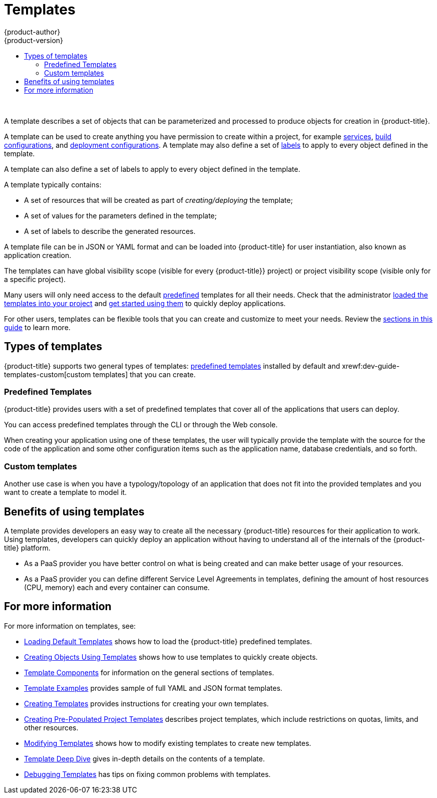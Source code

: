 [[dev-guide-templates-about]]
= Templates
{product-author}
{product-version}
:data-uri:
:icons:
:experimental:
:toc: macro
:toc-title:
:prewrap!:

toc::[]
{nbsp} +

A template describes a set of objects that can be parameterized and processed to produce objects for creation in {product-title}. 

A template can be used to create anything you have permission to create within a project, for example
xref:../../architecture/core_concepts/pods_and_services.adoc#services[services],
xref:../../architecture/core_concepts/builds_and_image_streams.adoc#builds[build configurations], and
xref:../../architecture/core_concepts/deployments.adoc#deployments-and-deployment-configurations[deployment configurations]. 
A template may also define a set of xref:../../architecture/core_concepts/pods_and_services.adoc#labels[labels]
to apply to every object defined in the template.

A template can also define a set of labels to apply to every object defined in the template.

A template typically contains:

* A set of resources that will be created as part of _creating/deploying_ the template;
* A set of values for the parameters defined in the template;
* A set of labels to describe the generated resources.

A template file can be in JSON or YAML format and can be loaded into {product-title} for user instantiation, also known as application creation.

The templates can have global visibility scope (visible for every {product-title}} project) or project visibility scope (visible only for a specific project).

Many users will only need access to the default xref:dev-guide-templates-predef[predefined] templates for all their needs. Check that the administrator
xref:../../dev_guide/templates/templates_load.adoc#dev-guide-templates-loading[loaded the templates into your project] 
and xref:../../dev_guide/templates/templates_using.adoc#dev-guide-templates-using[get started using them] to quickly deploy applications. 

For other users, templates can be flexible tools that you can create and customize to meet your needs. Review 
the xref:dev-guide-templates-for-more[sections in this guide] to learn more.   

== Types of templates

{product-title} supports two general types of templates: xref:dev-guide-templates-predef[predefined templates] installed by default 
and xrewf:dev-guide-templates-custom[custom templates] that you can create. 

[[dev-guide-templates-predef]]
=== Predefined Templates

{product-title} provides users with a set of predefined templates that cover all of the applications that users can deploy.

You can access predefined templates through the CLI or through the Web console.

When creating your application using one of these templates, the user will typically provide the template with the source for the code of the application and some other configuration items such as the application name, database credentials, and so forth.

[[dev-guide-templates-custom]]
=== Custom templates

Another use case is when you have a typology/topology of an application that does not fit into the provided templates and you want to create a template to model it. 

[[dev-guide-templates-benefits]]
== Benefits of using templates
A template provides developers an easy way to create all the necessary {product-title} resources for their application to work. Using templates, developers 
can quickly deploy an application without having to understand all of the internals of the {product-title} platform.

* As a PaaS provider you have better control on what is being created and can make better usage of your resources.
* As a PaaS provider you can define different Service Level Agreements in templates, defining the amount of host resources (CPU, memory) each and every container can consume.

ifdef::openshift-enterprise[]
[[dev-guide-templates-subscriptions]]
== Offerings by Subscription Type

Depending on the active subscriptions on your Red Hat account, specific templates are provided and supported by Red Hat.
Contact your Red Hat sales representative for further subscription details.

[[is-templates-core-sub]]

=== {product-title} Subscription

A core set of templates are provided and supported with an
active _{product-title} subscription_.

For a full list, see xref:../../install_config/imagestreams_templates.adoc#is-templates-core-sub[{product-title} Subscription].
endif::[]

ifdef::openshift-origin,openshift-dedicated[]
=== Core Templates

A core set of templates is provided with {product-title}.

For a full list, see xref:../../install_config/imagestreams_templates.adoc#install-config-imagestreams-templates[Loading the Default Image Streams and Templates].
endif::[]

ifdef::openshift-enterprise[]
[[dev-guide-templates-xpaas-subs]]
=== xPaaS Middleware Add-on Subscriptions

Support for xPaaS middleware images are provided by _xPaaS Middleware add-on subscriptions_, which are separate subscriptions for each xPaaS product. If the
relevant subscription is active on your account, image streams and templates are
provided and supported for the following technologies:

See xref:../../install_config/imagestreams_templates.adoc#is-templates-xpaas-subs[xPaaS Middleware Add-on Subscriptions].
endif::[]
ifdef::openshift-dedicated[]
The following xPaaS middleware image streams are available for development use only:
endif::[]

[[dev-guide-templates-for-more]]
== For more information

For more information on templates, see:

* xref:../../dev_guide/templates/templates_load.adoc#dev-guide-templates-loading[Loading Default Templates] shows how to load the {product-title} predefined templates.

* xref:../../dev_guide/templates/templates_using.adoc#dev-guide-templates-using[Creating Objects Using Templates] shows how to use templates to quickly create objects.

* xref:../../dev_guide/templates/template_components.adoc#dev-guide-templates-components[Template Components] for information on the general sections of templates.

* xref:../../dev_guide/templates/template_examples.adoc#dev-guide-templates-example[Template Examples] provides sample of full YAML and JSON format templates. 

* xref:../../dev_guide/templates/templates_create.adoc#dev-guide-templates-creating[Creating Templates] provides instructions for creating your own templates.

* xref:../../dev_guide/templates/templates_selfprovision.adoc#dev-guide-templates-self-provision[Creating Pre-Populated Project Templates] describes project templates,
which include restrictions on quotas, limits, and other resources.

* xref:../../dev_guide/templates/templates_edit.adoc#dev-guide-templates-editing[Modifying Templates] shows how to modify existing templates to create new templates.

* xref:../../dev_guide/templates/templates_deep.adoc#dev-guide-templates-designing[Template Deep Dive] gives in-depth details on the contents of a template.

* xref:../../dev_guide/templates/templates_debug.adoc#dev-guide-templates-debug[Debugging Templates] has tips on fixing common problems with templates.
